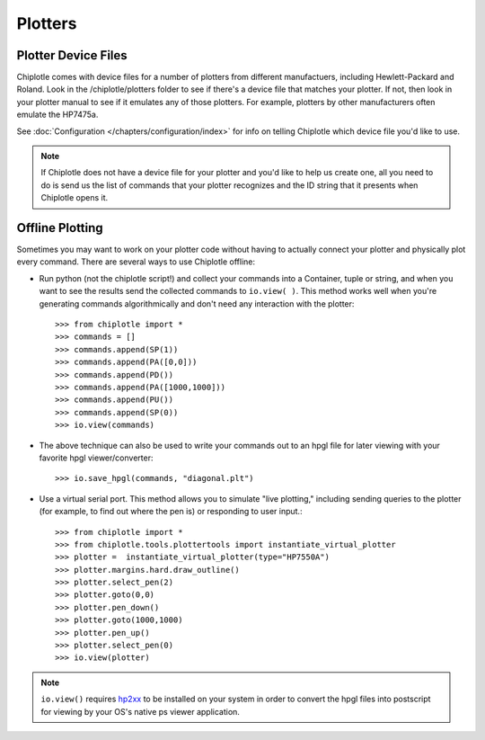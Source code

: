 Plotters
========


Plotter Device Files
---------------------------------------

Chiplotle comes with device files for a number of plotters from different manufactuers,
including Hewlett-Packard and Roland. Look in the /chiplotle/plotters folder to see if 
there's a device file that matches your plotter. If not, then look in your plotter manual
to see if it emulates any of those plotters. For example, plotters by other 
manufacturers often emulate the HP7475a. 

See :doc:`Configuration </chapters/configuration/index>` for info on telling Chiplotle which device file you'd like to use. 

.. note:: If Chiplotle does not have a device file for your plotter and you'd like to help us create one, all you need to do is send us the list of commands that your plotter recognizes and the ID string that it presents when Chiplotle opens it. 


Offline Plotting
---------------------------------------

Sometimes you may want to work on your plotter code without having to actually connect your plotter and physically plot every command. There are several ways to use Chiplotle offline:


* Run python (not the chiplotle script!) and collect your commands into a Container, tuple or string, and when you want to see the results send the collected commands to ``io.view( )``. This method works well when you're generating commands algorithmically and don't need any interaction with the plotter::

   >>> from chiplotle import *
   >>> commands = []
   >>> commands.append(SP(1))
   >>> commands.append(PA([0,0]))
   >>> commands.append(PD())
   >>> commands.append(PA([1000,1000]))
   >>> commands.append(PU())
   >>> commands.append(SP(0))
   >>> io.view(commands)
   
* The above technique can also be used to write your commands out to an hpgl file for later viewing with your favorite hpgl viewer/converter::

   >>> io.save_hpgl(commands, "diagonal.plt")
   
* Use a virtual serial port. This method allows you to simulate "live plotting," including sending queries to the plotter (for example, to find out where the pen is) or responding to user input.::

   >>> from chiplotle import *
   >>> from chiplotle.tools.plottertools import instantiate_virtual_plotter
   >>> plotter =  instantiate_virtual_plotter(type="HP7550A")
   >>> plotter.margins.hard.draw_outline()
   >>> plotter.select_pen(2)
   >>> plotter.goto(0,0)
   >>> plotter.pen_down()
   >>> plotter.goto(1000,1000)
   >>> plotter.pen_up()
   >>> plotter.select_pen(0)
   >>> io.view(plotter)
   
.. note:: ``io.view()`` requires `hp2xx <http://www.gnu.org/software/hp2xx>`_ to be installed on your system in order to convert the hpgl files into postscript for viewing by your OS's native ps viewer application.
